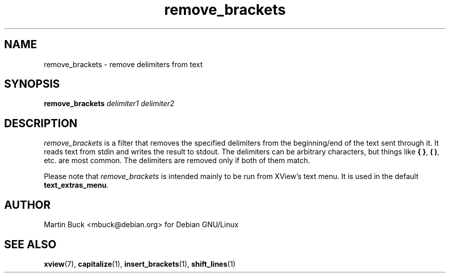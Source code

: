 .\" Copyright (C) 1999 by Martin Buck <mbuck@debian.org>
.\" Licensed under the GNU General Public License

.TH remove_brackets 1 "Version 3.2p1" XView

.SH NAME
remove_brackets \- remove delimiters from text

.SH SYNOPSIS
.B remove_brackets
.I delimiter1 delimiter2

.SH DESCRIPTION
\fIremove_brackets\fP is a filter that removes the specified delimiters from
the beginning/end of the text sent through it. It reads text from stdin and
writes the result to stdout. The delimiters can be arbitrary characters, but
things like \fB{ }\fP, \fB( )\fP, etc. are most common. The delimiters are
removed only if both of them match.
.PP
Please note that \fIremove_brackets\fP is intended mainly to be run from XView's
text menu. It is used in the default \fBtext_extras_menu\fP.

.SH AUTHOR
Martin Buck <mbuck@debian.org> for Debian GNU/Linux

.SH "SEE ALSO"
.BR xview (7),
.BR capitalize (1),
.BR insert_brackets (1),
.BR shift_lines (1)
